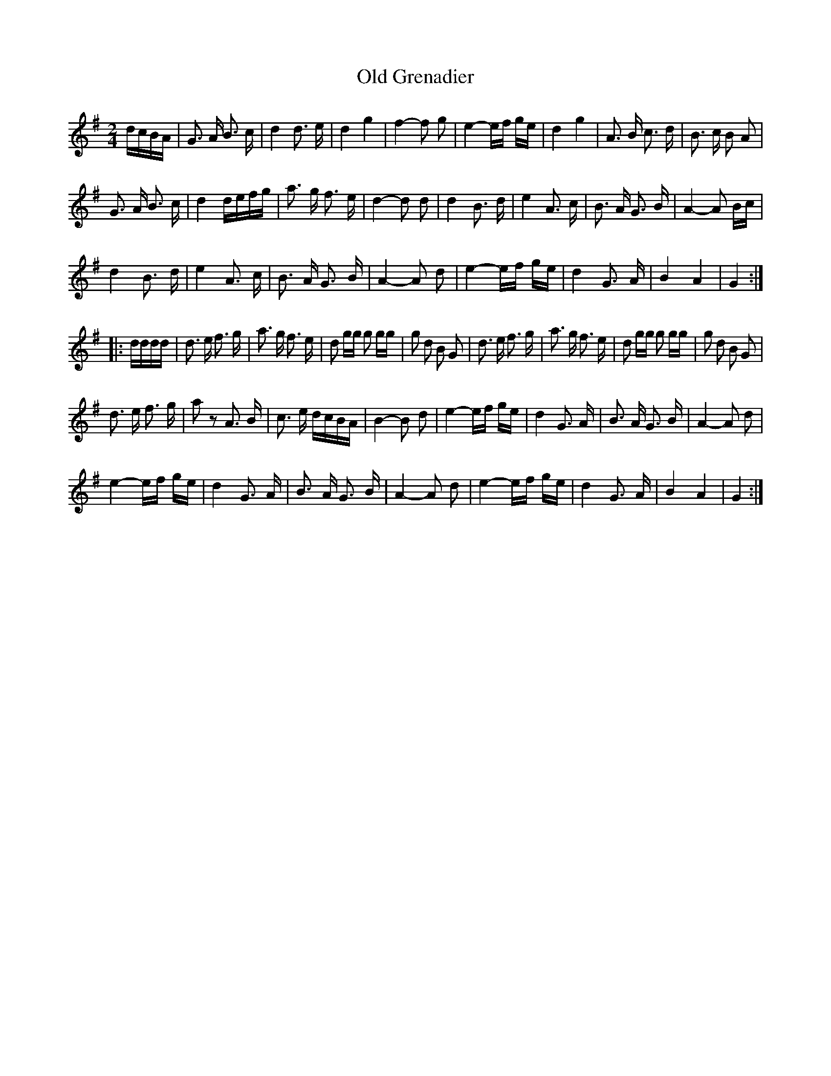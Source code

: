 X:342
T:Old Grenadier
R:march
S:lesters-tune-a-day.blogspot.com/2013/05
M:2/4
L:1/16
K:G
dcBA |\
G3 A B3 c | d4 d3 e | d4 g4 | f4-f2 g2 |\
e4-ef ge | d4 g4 | A3 B c3 d | B3 c B2 A2 |
G3 A B3 c | d4 defg | a3 g f3 e | d4 -d2 d2 |\
d4 B3 d | e4 A3 c | B3 A G3 B | A4-A2 Bc |
d4 B3 d | e4 A3 c | B3 A G3 B | A4-A2 d2 |\
e4-ef ge | d4 G3 A | B4 A4 | G4 :|
|: dddd |\
d3 e f3 g | a3 g f3 e | d2 gg g2 gg | g2 d2 B2 G2 |\
d3 e f3 g | a3 g f3 e | d2 gg g2 gg | g2 d2 B2 G2 |
d3 e f3 g | a2 z2 A3 B | c3 e dcBA | B4-B2 d2 |\
e4-ef ge | d4 G3 A | B3 A G3 B | A4-A2 d2 |
e4-ef ge | d4 G3 A | B3 A G3 B | A4-A2 d2 |\
e4-ef ge | d4 G3 A | B4 A4 | G4 :|
